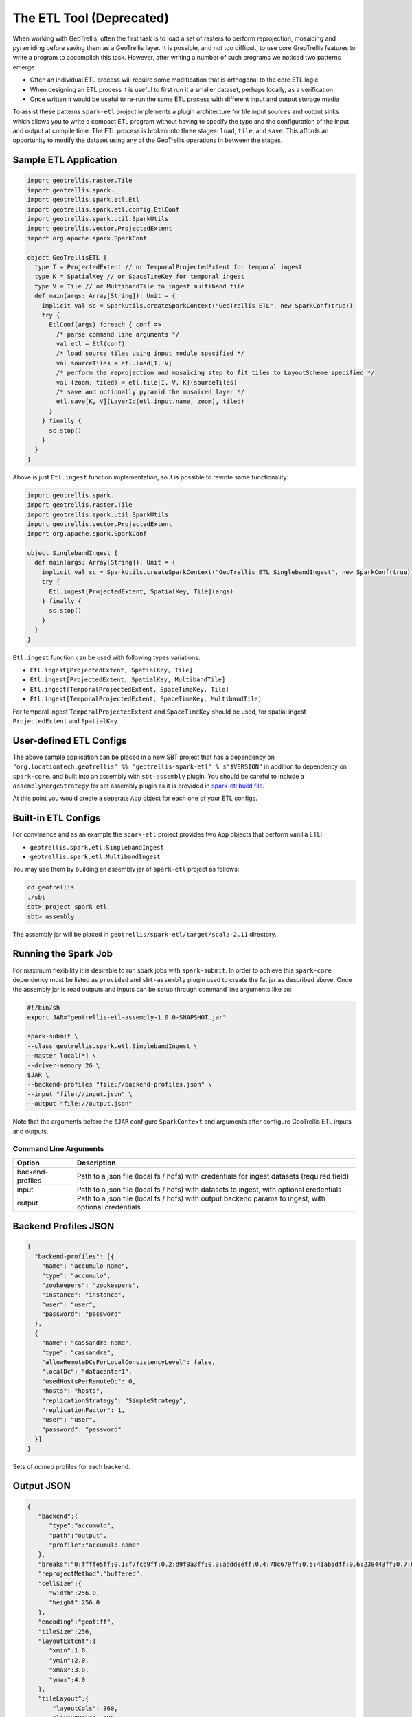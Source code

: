 The ETL Tool (Deprecated)
=========================

When working with GeoTrellis, often the first task is to load a set of
rasters to perform reprojection, mosaicing and pyramiding before saving
them as a GeoTrellis layer. It is possible, and not too difficult, to
use core GreoTrellis features to write a program to accomplish this
task. However, after writing a number of such programs we noticed two
patterns emerge:

-  Often an individual ETL process will require some modification that
   is orthogonal to the core ETL logic
-  When designing an ETL process it is useful to first run it a smaller
   dataset, perhaps locally, as a verification
-  Once written it would be useful to re-run the same ETL process with
   different input and output storage media

To assist these patterns ``spark-etl`` project implements a plugin
architecture for tile input sources and output sinks which allows you to
write a compact ETL program without having to specify the type and the
configuration of the input and output at compile time. The ETL process
is broken into three stages: ``load``, ``tile``, and ``save``. This
affords an opportunity to modify the dataset using any of the GeoTrellis
operations in between the stages.

Sample ETL Application
----------------------

.. code:: scala

    import geotrellis.raster.Tile
    import geotrellis.spark._
    import geotrellis.spark.etl.Etl
    import geotrellis.spark.etl.config.EtlConf
    import geotrellis.spark.util.SparkUtils
    import geotrellis.vector.ProjectedExtent
    import org.apache.spark.SparkConf

    object GeoTrellisETL {
      type I = ProjectedExtent // or TemporalProjectedExtent for temporal ingest
      type K = SpatialKey // or SpaceTimeKey for temporal ingest
      type V = Tile // or MultibandTile to ingest multiband tile
      def main(args: Array[String]): Unit = {
        implicit val sc = SparkUtils.createSparkContext("GeoTrellis ETL", new SparkConf(true))
        try {
          EtlConf(args) foreach { conf =>
            /* parse command line arguments */
            val etl = Etl(conf)
            /* load source tiles using input module specified */
            val sourceTiles = etl.load[I, V]
            /* perform the reprojection and mosaicing step to fit tiles to LayoutScheme specified */
            val (zoom, tiled) = etl.tile[I, V, K](sourceTiles)
            /* save and optionally pyramid the mosaiced layer */
            etl.save[K, V](LayerId(etl.input.name, zoom), tiled)
          }
        } finally {
          sc.stop()
        }
      }
    }

Above is just ``Etl.ingest`` function implementation, so it is possible
to rewrite same functionality:

.. code:: scala

    import geotrellis.spark._
    import geotrellis.raster.Tile
    import geotrellis.spark.util.SparkUtils
    import geotrellis.vector.ProjectedExtent
    import org.apache.spark.SparkConf

    object SinglebandIngest {
      def main(args: Array[String]): Unit = {
        implicit val sc = SparkUtils.createSparkContext("GeoTrellis ETL SinglebandIngest", new SparkConf(true))
        try {
          Etl.ingest[ProjectedExtent, SpatialKey, Tile](args)
        } finally {
          sc.stop()
        }
      }
    }

``Etl.ingest`` function can be used with following types variations:

-  ``Etl.ingest[ProjectedExtent, SpatialKey, Tile]``
-  ``Etl.ingest[ProjectedExtent, SpatialKey, MultibandTile]``
-  ``Etl.ingest[TemporalProjectedExtent, SpaceTimeKey, Tile]``
-  ``Etl.ingest[TemporalProjectedExtent, SpaceTimeKey, MultibandTile]``

For temporal ingest ``TemporalProjectedExtent`` and ``SpaceTimeKey``
should be used, for spatial ingest ``ProjectedExtent`` and
``SpatialKey``.

User-defined ETL Configs
------------------------

The above sample application can be placed in a new SBT project that has
a dependency on
``"org.locationtech.geotrellis" %% "geotrellis-spark-etl" % s"$VERSION"``
in addition to dependency on ``spark-core``. and built into an assembly
with ``sbt-assembly`` plugin. You should be careful to include a
``assemblyMergeStrategy`` for sbt assembly plugin as it is provided in
`spark-etl build file <build.sbt>`__.

At this point you would create a seperate ``App`` object for each one of
your ETL configs.

Built-in ETL Configs
--------------------

For convinence and as an example the ``spark-etl`` project provides two
``App`` objects that perform vanilla ETL:

-  ``geotrellis.spark.etl.SinglebandIngest``
-  ``geotrellis.spark.etl.MultibandIngest``

You may use them by building an assembly jar of ``spark-etl`` project as
follows:

.. code:: bash

    cd geotrellis
    ./sbt
    sbt> project spark-etl
    sbt> assembly

The assembly jar will be placed in
``geotrellis/spark-etl/target/scala-2.11`` directory.

Running the Spark Job
---------------------

For maximum flexibility it is desirable to run spark jobs with
``spark-submit``. In order to achieve this ``spark-core`` dependency
must be listed as ``provided`` and ``sbt-assembly`` plugin used to
create the fat jar as described above. Once the assembly jar is read
outputs and inputs can be setup through command line arguments like so:

.. code:: bash

    #!/bin/sh
    export JAR="geotrellis-etl-assembly-1.0.0-SNAPSHOT.jar"

    spark-submit \
    --class geotrellis.spark.etl.SinglebandIngest \
    --master local[*] \
    --driver-memory 2G \
    $JAR \
    --backend-profiles "file://backend-profiles.json" \
    --input "file://input.json" \
    --output "file://output.json"

Note that the arguments before the ``$JAR`` configure ``SparkContext``
and arguments after configure GeoTrellis ETL inputs and outputs.

Command Line Arguments
^^^^^^^^^^^^^^^^^^^^^^

+--------------------+----------------+
| Option             | Description    |
+====================+================+
| backend-profiles   | Path to a json |
|                    | file (local fs |
|                    | / hdfs) with   |
|                    | credentials    |
|                    | for ingest     |
|                    | datasets       |
|                    | (required      |
|                    | field)         |
+--------------------+----------------+
| input              | Path to a json |
|                    | file (local fs |
|                    | / hdfs) with   |
|                    | datasets to    |
|                    | ingest, with   |
|                    | optional       |
|                    | credentials    |
+--------------------+----------------+
| output             | Path to a json |
|                    | file (local fs |
|                    | / hdfs) with   |
|                    | output backend |
|                    | params to      |
|                    | ingest, with   |
|                    | optional       |
|                    | credentials    |
+--------------------+----------------+

Backend Profiles JSON
---------------------

.. code:: json

    {
      "backend-profiles": [{
        "name": "accumulo-name",
        "type": "accumulo",
        "zookeepers": "zookeepers",
        "instance": "instance",
        "user": "user",
        "password": "password"
      },
      {
        "name": "cassandra-name",
        "type": "cassandra",
        "allowRemoteDCsForLocalConsistencyLevel": false,
        "localDc": "datacenter1",
        "usedHostsPerRemoteDc": 0,
        "hosts": "hosts",
        "replicationStrategy": "SimpleStrategy",
        "replicationFactor": 1,
        "user": "user",
        "password": "password"
      }]
    }

Sets of *named* profiles for each backend.

Output JSON
-----------

.. code:: json

    {
       "backend":{
          "type":"accumulo",
          "path":"output",
          "profile":"accumulo-name"
       },
       "breaks":"0:ffffe5ff;0.1:f7fcb9ff;0.2:d9f0a3ff;0.3:addd8eff;0.4:78c679ff;0.5:41ab5dff;0.6:238443ff;0.7:006837ff;1:004529ff",
       "reprojectMethod":"buffered",
       "cellSize":{
          "width":256.0,
          "height":256.0
       },
       "encoding":"geotiff",
       "tileSize":256,
       "layoutExtent":{
          "xmin":1.0,
          "ymin":2.0,
          "xmax":3.0,
          "ymax":4.0
       },
       "tileLayout":{
           "layoutCols": 360,
           "layoutRows": 180,
           "tileCols":   240,
           "tileRows":   240
        },
       "resolutionThreshold":0.1,
       "pyramid":true,
       "resampleMethod":"nearest-neighbor",
       "keyIndexMethod":{
          "type":"zorder"
       },
       "layoutScheme":"zoomed",
       "cellType":"int8",
       "crs":"EPSG:3857"
    }

+-----------------------+-------------------+
| Key                   | Value             |
+=======================+===================+
| backend               | Backend           |
|                       | description is    |
|                       | presented below   |
+-----------------------+-------------------+
| breaks                | Breaks string for |
|                       | ``render`` output |
|                       | (optional field)  |
+-----------------------+-------------------+
| partitions            | Partitions number |
|                       | during pyramid    |
|                       | build             |
+-----------------------+-------------------+
| reprojectMethod       | ``buffered``,     |
|                       | ``per-tile``      |
+-----------------------+-------------------+
| cellSize              | Cell size         |
+-----------------------+-------------------+
| encoding              | ``png``,          |
|                       | ``geotiff`` for   |
|                       | ``render`` output |
+-----------------------+-------------------+
| tileSize              | Tile size         |
|                       | (optional         |
|                       | field)If not set, |
|                       | the default size  |
|                       | of output tiles   |
|                       | is 256x256        |
+-----------------------+-------------------+
| layoutExtent          | Layout extent     |
|                       | (optional field)  |
+-----------------------+-------------------+
| tileLayout            | Tile layout to    |
|                       | specify layout    |
|                       | grid (optional    |
|                       | field)            |
+-----------------------+-------------------+
| resolutionThreshold   | Resolution for    |
|                       | user defined      |
|                       | Layout Scheme     |
|                       | (optional field)  |
+-----------------------+-------------------+
| pyramid               | ``true``,         |
|                       | ``false`` -       |
|                       | ingest with or    |
|                       | without building  |
|                       | a pyramid         |
+-----------------------+-------------------+
| resampleMethod        | ``nearest-neighbo |
|                       | r``,              |
|                       | ``bilinear``,     |
|                       | ``cubic-convoluti |
|                       | on``,             |
|                       | ``cubic-spline``, |
|                       | ``lanczos``       |
+-----------------------+-------------------+
| keyIndexMethod        | ``zorder``,       |
|                       | ``row-major``,    |
|                       | ``hilbert``       |
+-----------------------+-------------------+
| layoutScheme          | ``tms``,          |
|                       | ``floating``      |
|                       | (optional field)  |
+-----------------------+-------------------+
| cellType              | ``int8``,         |
|                       | ``int16``, etc... |
|                       | (optional field)  |
+-----------------------+-------------------+
| crs                   | Destination crs   |
|                       | name (example:    |
|                       | EPSG:3857)        |
|                       | (optional field)  |
+-----------------------+-------------------+

Backend Keyword
^^^^^^^^^^^^^^^

+-----------+------------------------------------------------------------------+
| Key       | Value                                                            |
+===========+==================================================================+
| type      | Input backend type (file / hadoop / s3 / accumulo / cassandra)   |
+-----------+------------------------------------------------------------------+
| path      | Input path (local path / hdfs), or s3:// url                     |
+-----------+------------------------------------------------------------------+
| profile   | Profile name to use for input                                    |
+-----------+------------------------------------------------------------------+

Supported Layout Schemes
^^^^^^^^^^^^^^^^^^^^^^^^

+-----------------+-------------------------------------------------+
| Layout Scheme   | Options                                         |
+=================+=================================================+
| zoomed          | Zoomed layout scheme                            |
+-----------------+-------------------------------------------------+
| floating        | Floating layout scheme in a native projection   |
+-----------------+-------------------------------------------------+

KeyIndex Methods
^^^^^^^^^^^^^^^^

+----------------------+-------------------+
| Key                  | Options           |
+======================+===================+
| type                 | ``zorder``,       |
|                      | ``row-major``,    |
|                      | ``hilbert``       |
+----------------------+-------------------+
| temporalResolution   | Temporal          |
|                      | resolution for    |
|                      | temporal indexing |
|                      | (optional field)  |
+----------------------+-------------------+
| timeTag              | Time tag name for |
|                      | input geotiff     |
|                      | tiles (optional   |
|                      | field)            |
+----------------------+-------------------+
| timeFormat           | Time format to    |
|                      | parse time stored |
|                      | in time tag       |
|                      | geotiff tag       |
|                      | (optional field)  |
+----------------------+-------------------+

Input JSON
----------

.. code:: json

    [{
      "format": "geotiff",
      "name": "test",
      "cache": "NONE",
      "noData": 0.0,
      "clip": {
        "xmin":1.0,
        "ymin":2.0,
        "xmax":3.0,
        "ymax":4.0
      },
      "backend": {
        "type": "hadoop",
        "path": "input"
      }
    }]

+--------------------+-------------------+
| Key                | Value             |
+====================+===================+
| format             | Format of the     |
|                    | tile files to be  |
|                    | read (ex:         |
|                    | geotiff)          |
+--------------------+-------------------+
| name               | Input dataset     |
|                    | name              |
+--------------------+-------------------+
| cache              | Spark RDD cache   |
|                    | strategy          |
+--------------------+-------------------+
| noData             | NoData value      |
+--------------------+-------------------+
| clip               | Extent in target  |
|                    | CRS to clip the   |
|                    | input source      |
+--------------------+-------------------+
| crs                | Destination crs   |
|                    | name (example:    |
|                    | EPSG:3857)        |
|                    | (optional field)  |
+--------------------+-------------------+
| maxTleSize         | Inputs will be    |
|                    | broken up into    |
|                    | smaller tiles of  |
|                    | the given size    |
|                    | (optional         |
|                    | field)(example:   |
|                    | 256 returns       |
|                    | 256x256 tiles)    |
+--------------------+-------------------+
| numPartitions      | How many          |
|                    | partitions Spark  |
|                    | should make when  |
|                    | repartioning      |
|                    | (optional field)  |
+--------------------+-------------------+

Supported Formats
^^^^^^^^^^^^^^^^^

+--------------------+-------------------+
| Format             | Options           |
+====================+===================+
| geotiff            | Spatial ingest    |
+--------------------+-------------------+
| temporal-geotiff   | Temporal ingest   |
+--------------------+-------------------+

Supported Inputs
^^^^^^^^^^^^^^^^

+----------+----------------------------+
| Input    | Options                    |
+==========+============================+
| hadoop   | path (local path / hdfs)   |
+----------+----------------------------+
| s3       | s3:// url                  |
+----------+----------------------------+

Supported Outputs
^^^^^^^^^^^^^^^^^

+-------------+-------------------------------------------------+
| Output      | Options                                         |
+=============+=================================================+
| hadoop      | Path                                            |
+-------------+-------------------------------------------------+
| accumulo    | Table name                                      |
+-------------+-------------------------------------------------+
| cassandra   | Table name with keysapce (keyspace.tablename)   |
+-------------+-------------------------------------------------+
| s3          | s3:// url                                       |
+-------------+-------------------------------------------------+
| render      | Path                                            |
+-------------+-------------------------------------------------+

Accumulo Output
^^^^^^^^^^^^^^^

Accumulo output module has two write strategies:

-  ``hdfs`` strategy uses Accumulo bulk import
-  ``socket`` strategy uses Accumulo ``BatchWriter``

When using ``hdfs`` strategy ``ingestPath`` argument will be used as the
temporary directory where records will be written for use by Accumulo
bulk import. This directory should ideally be an HDFS path.

Layout Scheme
^^^^^^^^^^^^^

GeoTrellis is able to tile layers in either ``ZoomedLayoutScheme``,
matching TMS pyramid, or ``FloatingLayoutScheme``, matching the native
resolution of input raster. These alternatives may be selecting by using
the ``layoutScheme`` option.

Note that ``ZoomedLayoutScheme`` needs to know the world extent, which
it gets from the CRS, in order to build the TMS pyramid layout. This
will likely cause resampling of input rasters to match the resolution of
the TMS levels.

On other hand ``FloatingLayoutScheme`` will discover the native
resolution and extent and partition it by given tile size without
resampling.

User-Defined Layout
-------------------

You may bypass the layout scheme logic by providing ``layoutExtent`` and
either a ``tileLayout`` or a ``cellSize`` and ``tileSize`` to fully
define the layout and start the tiling process.  The user may optionally
specify an output ``cellType`` as well (default case uses the input
``cellType``).

Reprojection
------------

``spark-etl`` project supports two methods of reprojection: ``buffered``
and ``per-tile``. They provide a trade-off between accuracy and
flexibility.

Buffered reprojection method is able to sample pixels past the tile
boundaries by performing a neighborhood join. This method is the default
and produces the best results. However it requires that all of the
source tiles share the same CRS.

Per tile reproject method can not consider pixels past the individual
tile boundaries, even if they exist elsewhere in the dataset. Any pixels
past the tile boundaries will be as ``NODATA`` when interpolating. This
restriction allows for source tiles to have a different projections per
tile. This is an effective way to unify the projections for instance
when projection from multiple UTM projections to WebMercator.

Rendering a Layer
-----------------

``render`` output module is different from other modules in that it does
not save a GeoTrellis layer but rather provides a way to render a layer,
after tiling and projection, to a set of images. This is useful to
either verify the ETL process or render a TMS pyramid.

The ``path`` module argument is actually a path template, that allows
the following substitution:

-  ``{x}`` tile x coordinate
-  ``{y}`` tile y coordinate
-  ``{z}`` layer zoom level
-  ``{name}`` layer name

A sample render output configuration template could be:

.. code:: json

    {
      "path": "s3://tms-bucket/layers/{name}/{z}-{x}-{y}.png",
      "ingestType": {
        "format":"geotiff",
        "output":"render"
      }
    }

Extension
---------

In order to provide your own input or output modules you must extend
`InputPlugin
<https://geotrellis.github.io/scaladocs/latest/#geotrellis.spark.etl.InputPlugin>`__
and `OutputPlugin
<https://geotrellis.github.io/scaladocs/latest/#geotrellis.spark.etl.OutputPlugin>`__
and register them in the ``Etl`` constructor via a ``TypedModule``.

Examples
--------

Standard ETL assembly provides two classes to ingest objects: class to
ingest singleband tiles and class to ingest multiband tiles. The class
name to ingest singleband tiles is
``geotrellis.spark.etl.SinglebandIngest`` and to ingest multiband tiles
is ``geotrellis.spark.etl.MultibandIngest``.

Every example can be launched using:

.. code:: sh

    #!/bin/sh
    export JAR="geotrellis-etl-assembly-0.10-SNAPSHOT.jar"

    spark-submit \
    --class geotrellis.spark.etl.{SinglebandIngest | MultibandIngest} \
    --master local[*] \
    --driver-memory 2G \
    $JAR \
    --input "file://input.json" \
    --output "file://output.json" \
    --backend-profiles "file://backend-profiles.json"

Example Backend Profile
^^^^^^^^^^^^^^^^^^^^^^^

``backend-profiles.json``:

.. code:: json

    {
       "backend-profiles":[
          {
             "name":"accumulo-name",
             "type":"accumulo",
             "zookeepers":"zookeepers",
             "instance":"instance",
             "user":"user",
             "password":"password"
          },
          {
             "name":"cassandra-name",
             "type":"cassandra",
             "allowRemoteDCsForLocalConsistencyLevel":false,
             "localDc":"datacenter1",
             "usedHostsPerRemoteDc":0,
             "hosts":"hosts",
             "replicationStrategy":"SimpleStrategy",
             "replicationFactor":1,
             "user":"user",
             "password":"password"
          }
       ]
    }

Example Output JSON
^^^^^^^^^^^^^^^^^^^

``output.json``:

.. code:: json

    {
       "backend":{
          "type":"accumulo",
          "path":"output",
          "profile":"accumulo-name"
       },
       "breaks":"0:ffffe5ff;0.1:f7fcb9ff;0.2:d9f0a3ff;0.3:addd8eff;0.4:78c679ff;0.5:41ab5dff;0.6:238443ff;0.7:006837ff;1:004529ff",
       "reprojectMethod":"buffered",
       "cellSize":{
          "width":256.0,
          "height":256.0
       },
       "encoding":"geotiff",
       "tileSize":256,
       "layoutExtent":{
          "xmin":1.0,
          "ymin":2.0,
          "xmax":3.0,
          "ymax":4.0
       },
       "resolutionThreshold":0.1,
       "pyramid":true,
       "resampleMethod":"nearest-neighbor",
       "keyIndexMethod":{
          "type":"zorder"
       },
       "layoutScheme":"zoomed",
       "cellType":"int8",
       "crs":"EPSG:3857"
    }

Example Input JSON
^^^^^^^^^^^^^^^^^^

``input.json``:

.. code:: json

    {
      "format": "geotiff",
      "name": "test",
      "cache": "NONE",
      "noData": 0.0,
      "backend": {
        "type": "hadoop",
        "path": "input"
      }
    }

**Backend JSON examples (local fs)**

.. code:: json

    "backend": {
      "type": "hadoop",
      "path": "file:///Data/nlcd/tiles"
    }

**Backend JSON example (hdfs)**

.. code:: json

    "backend": {
      "type": "hadoop",
      "path": "hdfs://nlcd/tiles"
    }

**Backend JSON example (s3)**

.. code:: json

    "backend": {
      "type": "s3",
      "path": "s3://com.azavea.datahub/catalog"
    }

**Backend JSON example (accumulo)**

.. code:: json

    "backend": {
      "type": "accumulo",
      "profile": "accumulo-gis",
      "path": "nlcdtable"
    }

**Backend JSON example (set of PNGs into S3)**

.. code:: json

    "backend": {
      "type": "render",
      "path": "s3://tms-bucket/layers/{name}/{z}-{x}-{y}.png"
    }

**Backend JSON example (set of PNGs into hdfs or local fs)**

.. code:: json

    "backend": {
      "type": "render",
      "path": "hdfs://path/layers/{name}/{z}-{x}-{y}.png"
    }
